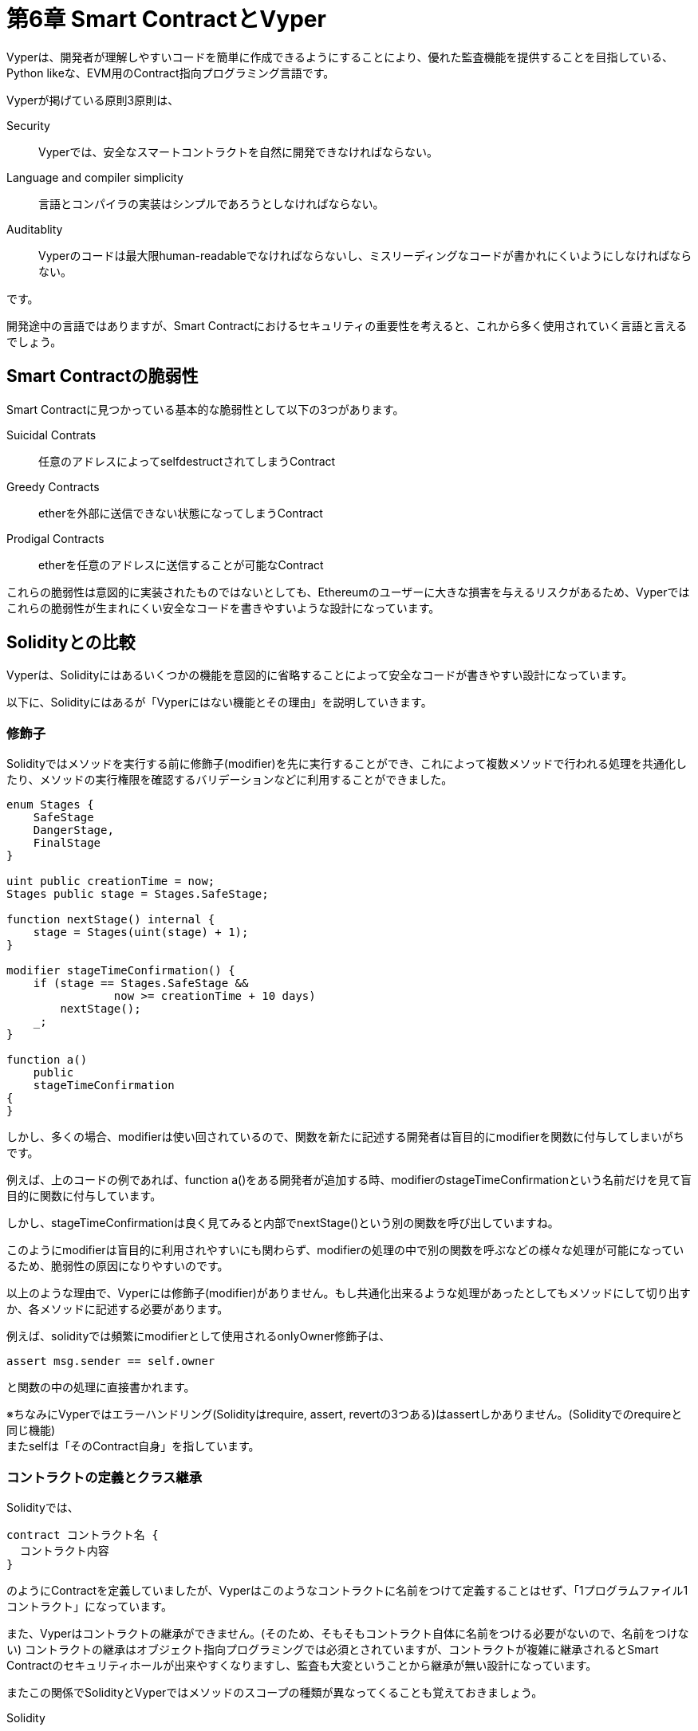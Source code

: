 [[smart_contract_vyper_chapter]]
= 第6章 Smart ContractとVyper

Vyperは、開発者が理解しやすいコードを簡単に作成できるようにすることにより、優れた監査機能を提供することを目指している、Python likeな、EVM用のContract指向プログラミング言語です。

Vyperが掲げている原則3原則は、

Security::
Vyperでは、安全なスマートコントラクトを自然に開発できなければならない。
Language and compiler simplicity::
言語とコンパイラの実装はシンプルであろうとしなければならない。
Auditablity::
Vyperのコードは最大限human-readableでなければならないし、ミスリーディングなコードが書かれにくいようにしなければならない。

です。

開発途中の言語ではありますが、Smart Contractにおけるセキュリティの重要性を考えると、これから多く使用されていく言語と言えるでしょう。

[[vulnerabilities]]
== Smart Contractの脆弱性
Smart Contractに見つかっている基本的な脆弱性として以下の3つがあります。

Suicidal Contrats::
任意のアドレスによってselfdestructされてしまうContract

Greedy Contracts::
etherを外部に送信できない状態になってしまうContract

Prodigal Contracts::
etherを任意のアドレスに送信することが可能なContract

これらの脆弱性は意図的に実装されたものではないとしても、Ethereumのユーザーに大きな損害を与えるリスクがあるため、Vyperではこれらの脆弱性が生まれにくい安全なコードを書きやすいような設計になっています。

[[compare_with_solidity]]
== Solidityとの比較
Vyperは、Solidityにはあるいくつかの機能を意図的に省略することによって安全なコードが書きやすい設計になっています。

以下に、Solidityにはあるが「Vyperにはない機能とその理由」を説明していきます。

[[modifier]]
=== 修飾子

Solidityではメソッドを実行する前に修飾子(modifier)を先に実行することができ、これによって複数メソッドで行われる処理を共通化したり、メソッドの実行権限を確認するバリデーションなどに利用することができました。

[source, javascript]
----
enum Stages {
    SafeStage
    DangerStage,
    FinalStage
}

uint public creationTime = now;
Stages public stage = Stages.SafeStage;

function nextStage() internal {
    stage = Stages(uint(stage) + 1);
}

modifier stageTimeConfirmation() {
    if (stage == Stages.SafeStage &&
                now >= creationTime + 10 days)
        nextStage();
    _;
}

function a()
    public
    stageTimeConfirmation
{
}
----

しかし、多くの場合、modifierは使い回されているので、関数を新たに記述する開発者は盲目的にmodifierを関数に付与してしまいがちです。

例えば、上のコードの例であれば、function a()をある開発者が追加する時、modifierのstageTimeConfirmationという名前だけを見て盲目的に関数に付与しています。

しかし、stageTimeConfirmationは良く見てみると内部でnextStage()という別の関数を呼び出していますね。

このようにmodifierは盲目的に利用されやすいにも関わらず、modifierの処理の中で別の関数を呼ぶなどの様々な処理が可能になっているため、脆弱性の原因になりやすいのです。

以上のような理由で、Vyperには修飾子(modifier)がありません。もし共通化出来るような処理があったとしてもメソッドにして切り出すか、各メソッドに記述する必要があります。

例えば、solidityでは頻繁にmodifierとして使用されるonlyOwner修飾子は、
----
assert msg.sender == self.owner
----
と関数の中の処理に直接書かれます。


※ちなみにVyperではエラーハンドリング(Solidityはrequire, assert, revertの3つある)はassertしかありません。(Solidityでのrequireと同じ機能) +
またselfは「そのContract自身」を指しています。


[[contract_definition_and_class_inheritance]]
=== コントラクトの定義とクラス継承
Solidityでは、
----
contract コントラクト名 {
  コントラクト内容
}
----
のようにContractを定義していましたが、Vyperはこのようなコントラクトに名前をつけて定義することはせず、「1プログラムファイル1コントラクト」になっています。

また、Vyperはコントラクトの継承ができません。(そのため、そもそもコントラクト自体に名前をつける必要がないので、名前をつけない)
コントラクトの継承はオブジェクト指向プログラミングでは必須とされていますが、コントラクトが複雑に継承されるとSmart Contractのセキュリティホールが出来やすくなりますし、監査も大変ということから継承が無い設計になっています。


またこの関係でSolidityとVyperではメソッドのスコープの種類が異なってくることも覚えておきましょう。

Solidity::
public (外部呼び出し○, 子クラス呼び出し○)
private (外部呼び出し×, 子クラス呼び出し×)
internal (外部呼び出し×, 子クラス呼び出し○)
external (外部呼び出し○, 子クラス呼び出し×)

Viper::
public (外部呼び出し○)
private (外部呼び出し×)

となっており、Vyperはそもそも継承がないので、外部から呼び出しできるか否かのみを指定出来れば問題ないためスコープが2種類となっています。

[[inline_assembly]]
=== インラインアセンブリ
Solidityでは、インラインアセンブリによって、EVMオペコードを以下のように直接記述することができます。

----
3 0x80 mload add 0x80 mstore
----
----
assembly {
    r := mload(add(_sig, 32))
    s := mload(add(_sig, 64))
    v := byte(0, mload(add(_sig, 96)))
}
----

しかし、Vyperではインラインアセンブリは可読性を下げるため、サポートされていません。

[[function_overloading]]
=== 関数のオーバーロード
Solidityでは以下のように同じ関数名の関数を定義する(関数のオーバーロード：多重定義)ことが可能でした。

[source,javascript]
----
function f(uint _in) public pure returns (uint out) {
    out = 1;
}

function f(uint _in, bytes32 _key) public pure returns (uint out) {
    out = 2;
}
----

しかし、Vyperでは関数のオーバーロードは可読性を下げるためサポートされていません。


[[infinite_loop]]
=== 無限ループになりうる処理
Solidityでは無限ループを書くことができます。(実際にはgaslimitの関係で、無限ループを書くメリットはないですが、書くことはできます)
Viperはこれも書くことができません。

while 文が存在しない::
Solidityでは、 while (条件){.....} という形で繰り返し処理を記述できましたが、Vyperにはwhile文がありません。

for 文の反復回数の指定が決定的である必要がある::
Vyperにはfor文はありますが、ループ回数の指定は上限が決まっていなければいけません。また、以下のようにfor文で使用するrange()には整数しか渡せません。

----
for i in range(100):
  処理内容
----

再帰呼び出しができない:::
関数の中で自身を呼び出す処理をすることでループをさせる再帰呼び出しもSolidityは書くことができますが、Viperでは書けません。

[[variable_typecasting]]
=== 変数の型キャスト

変数型のキャスト変換は、暗黙に行われるものと明示的に行われるものの2種類が存在します。

通常、暗黙的なキャスト変換はコンパイル時などに行われ、元の変数のデータが失われない範囲内で変数の型を変更するものです。

一方で、明示的なキャスト変換は強制的に変数の型を変換するので、以下のsolidityでの例のように中のデータが変わってしまうこともあるため、想定外の動作に繋がります。

[source,javascript]
----
uint32 a = 0x12345678;
uint16 b = uint16(a);
// 変数 b の値は 0x5678 になる
----

一方、Vyperでは convert関数という明示的にキャスト変換をするけれども、変数の中身のデータが変わってしまう場合には例外が発生する関数が用意されており、これを使用します。

convert変数の実装は以下です。

[source,python]
----
def convert(expr, context):
    output_type = expr.args[1].s
    if output_type in conversion_table:
        return conversion_table[output_type](expr, context)
    else:
        raise Exception("Conversion to {} is invalid.".format(output_type))
----

convert関数のoutput_typeに入れる値によって何にキャスト変換するのかが決定します。
例えば、output_typeにint128を入れると以下の関数が呼び出されるようになっています。

[source,python]
----
@signature(('int128', 'uint256', 'bytes32', 'bytes'), 'str_literal')
def to_int128(expr, args, kwargs, context):
    in_node = args[0]
    typ, len = get_type(in_node)
    if typ in ('int128', 'uint256', 'bytes32'):
        if in_node.typ.is_literal
            and not SizeLimits.MINNUM <= in_node.value <= SizeLimits.MAXNUM:
            raise InvalidLiteralException(
                "Number out of range: {}".format(in_node.value), expr
            )
        return LLLnode.from_list(
            ['clamp', ['mload', MemoryPositions.MINNUM], in_node,
            ['mload', MemoryPositions.MAXNUM]], typ=BaseType('int128'),
            pos=getpos(expr)
        )
    else:
        return byte_array_to_num(in_node, expr, 'int128')
----

明示的なキャスト変換は、暗黙的なものに比べてコードを冗長化しますが、Smart Contractの安全性と監査のしやすさを向上させます。

[[preconditions_and_postconditions]]
=== 前提条件と事後条件
Vyperは事前条件、事後条件、状態遷移を明示的に処理します。
これによってコードは冗長化しますが、最大限の可読性と安全性を実現します。

開発者はVyperのコードを以下の3つを考慮して記述するべきです。

Condition::
Ethereum状態変数の現在の状態と条件はどうなっているかを把握する

Effects::
そのContractコードが実行された時、状態変数の状態にどのような影響を与えるか、また影響を受けないものは何かを確認する

Interaction::
上記の2つをしっかりと考慮した上で、コードを読んで実行のシナリオを予想する

これらの3つのポイントが全て考慮され、コード上で表されていれば、コードの可読性が上がり、監査がしやすくなるでしょう。

[[decorators]]
== デコレータ

Solidityで関数名の後に記述されていた関数にまつわるpublic, privateなどの修飾子は、Vyperでは以下のようにデコレータとして関数の前に記述されます。

----
@public
@constant
def totalSupply() -> num256:
    return as_num256(self.totalSupply)
----

デコレータには以下のものがあります。

@private::
メソッドのスコープ設定。この関数を外部呼び出すことはできないという設定

@public::
メソッドのスコープ設定。この関数を外部呼び出すことができるという設定

@constant::
このデコレータが付与された関数は状態変数を変更できない。

@payable::
このデコレータを持つ関数だけがetherの送信を受け入れることができる

もちろん、@constantと@payableの両方を付与された関数はコンパイルが失敗しますし、全ての関数は@publicもしくは@privateを付与されている必要があります。

[[function_and_variable_ordering]]
== 関数と変数の順序
Vyperでは、1つのファイルが1つのコントラクトになっているため、コードの上から イベントの定義 -> 変数の型定義 -> メソッドの記述という順番を守らないとコンパイル時にエラーになります。
つまり、後ろで定義されている関数を呼び出すことはできません。

Solidityはこの順番を守らない、以下のようなコードでもコンパイルが可能です。

[source,javascript]
----
pragma solidity ^0.4.0;

contract ordering {

    function topFunction()
    external
    returns (bool) {
        initiatizedBelowTopFunction = this.lowerFunction();
        return initiatizedBelowTopFunction;
    }

    bool initiatizedBelowTopFunction;
    bool lowerFunctionVar;

    function lowerFunction()
    external
    returns (bool) {
        lowerFunctionVar = true;
        return lowerFunctionVar;
    }

}
----

Vyperのコードは以下のように先ほどの順序を守って書かれます。

[source,python]
----
# Declare a variable called theBool
theBool: public(bool)

# Declare a function called topFunction
@public
def topFunction() -> bool:
    # Assign a value to the already declared function called theBool
    self.theBool = True
    return self.theBool

# Declare a function called lowerFunction
@public
def lowerFunction():
    # Call the already declared function called topFunction
    assert self.topFunction()
----


[[compilation]]
== コンパイル
Vyperには独自のオンラインコードエディタとコンパイラが用意されているため、Webブラウザのみを使用してスマートコントラクトを記述し、バイトコード、ABI、およびLLLにコンパイルできます。 +
https://vyper.online/[Vyper Online Compiler]

また、コマンドラインを使用してContractをコンパイルすることもできます。各Vyper Contractは、拡張子が.vyの 1つのファイルに保存されるため、
Vyperをインストールすると、次のコマンドを実行してVyper Contractをコンパイルできます。

----
vyper ~/hello_world.vy
----

以下のコマンドを実行することで人間にも読めるJSON形式のABIを取得できます。

----
vyper -f json ~/hello_world.v.py
----


[[protecting_against_overflow]]
== コンパイラレベルでのオーバーフローエラーに対する保護

Solidityでは整数オーバーフローを防ぐために、SafeMathや Mythril OSSなどのスマートコントラクトセキュリティ分析ツールなどのライブラリを使用します。

一方で、Vyperでは通常の演算子がオーバーフローを起こさないように作られており、SafeMathライブラリは不要です。
max関数、バイト列のslice関数、RLPデコードの関数はビルトインとして定義されています。(あらかじめいくつかの関数が組み込まれているということ)


[[reading_and_writing_data]]
== データの読み書き

スマートコントラクトがデータを書き込む場所は以下の2つです。

Global State::
スマートコントラクトの状態変数は、Global State, World Stateと呼ばれる全てのアカウントの状態に、コントラクトのアドレスに紐づいて、データとして保存されます。
スマートコントラクトは、このGlobal Stateの全アカウントの状態を読み取り・変更することしかできず、他のコントラクトの中身(プログラムコード)を変更することはできません。

Logs::
スマートコントラクトはその実行ログをEventを通じてレシートとしてEthereumブロックチェーンに書き込むことができます。
